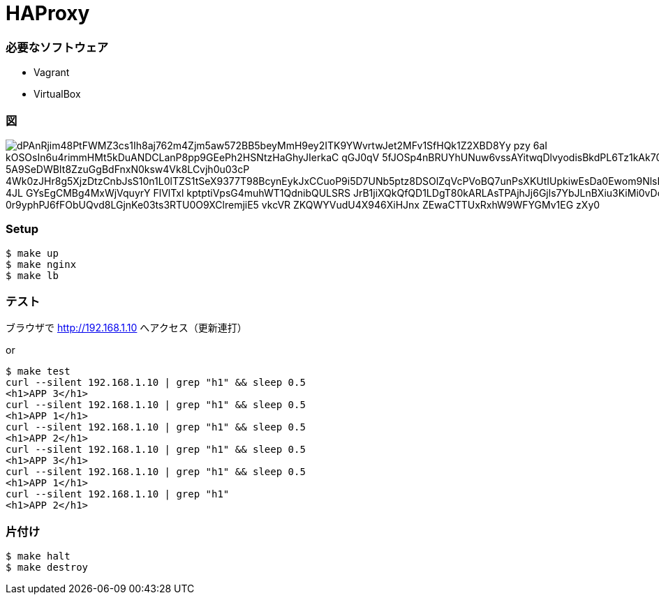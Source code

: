= HAProxy

=== 必要なソフトウェア

- Vagrant
- VirtualBox

=== 図

image::http://www.plantuml.com/plantuml/png/dPAnRjim48PtFWMZ3cs1Ih8aj762m4Zjm5aw572BB5beyMmH9ey2ITK9YWvrtwJet2MFv1SfHQk1Z2XBD8Yy_pzy_-6aI-kOSOsIn6u4rimmHMt5kDuANDCLanP8pp9GEePh2HSNtzHaGhyJIerkaC-qGJ0qV--5fJOSp4nBRUYhUNuw6vssAYitwqDlvyodisBkdPL6Tz1kAk70AzD0-5A9SeDWBIt8ZzuGgBdFnxN0ksw4Vk8LCvjh0u03cP-4Wk0zJHr8g5XjzDtzCnbJsS10n1L0lTZS1tSeX9377T98BcynEykJxCCuoP9i5D7UNb5ptz8DSOlZqVcPVoBQ7unPsXKUtIUpkiwEsDa0Ewom9NlsE8G7vS0DrynZZwdv4JL_4JL_GYsEgCMBg4MxWjVquyrY__FlVlTxl_kptptiVpsG4muhWT1QdnibQULSRS_JrB1jiXQkQfQD1LDgT80kARLAsTPAjhJj6Gjls7YbJLnBXiu3KiMi0vDoOHqv4LZAXaDZvF-0r9yphPJ6fFObUQvd8LGjnKe03ts3RTU0O9XClremjiE5-vkcVR-ZKQWYVudU4X946XiHJnx_ZEwaCTTUxRxhW9WFYGMv1EG-zXy0[]

=== Setup

----
$ make up
$ make nginx
$ make lb
----

=== テスト

ブラウザで link:http://192.168.1.10[] へアクセス（更新連打）

or

----
$ make test
curl --silent 192.168.1.10 | grep "h1" && sleep 0.5
<h1>APP 3</h1>
curl --silent 192.168.1.10 | grep "h1" && sleep 0.5
<h1>APP 1</h1>
curl --silent 192.168.1.10 | grep "h1" && sleep 0.5
<h1>APP 2</h1>
curl --silent 192.168.1.10 | grep "h1" && sleep 0.5
<h1>APP 3</h1>
curl --silent 192.168.1.10 | grep "h1" && sleep 0.5
<h1>APP 1</h1>
curl --silent 192.168.1.10 | grep "h1"
<h1>APP 2</h1>
----

=== 片付け

----
$ make halt
$ make destroy
----

